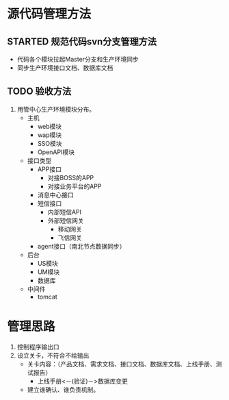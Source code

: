 * 源代码管理方法
** STARTED 规范代码svn分支管理方法
   + 代码各个模块拉起Master分支和生产环境同步
   + 同步生产环境接口文档、数据库文档
** TODO 验收方法
   1. 用管中心生产环境模块分布。
      + 主机
        + web模块
        + wap模块
        + SSO模块
        + OpenAPI模块
      + 接口类型
        + APP接口
          + 对接BOSS的APP
          + 对接业务平台的APP
        + 消息中心接口
        + 短信接口
          + 内部短信API
          + 外部短信网关
            + 移动网关
            + 飞信网关
        + agent接口（南北节点数据同步）
      + 后台
        + US模块
        + UM模块
        + 数据库
      + 中间件
        + tomcat

* 管理思路
1. 控制程序输出口
2. 设立关卡，不符合不给输出
   + 关卡内容：（产品文档、需求文档、接口文档、数据库文档、上线手册、测试报告）
     + 上线手册<－(验证)－>数据库变更
   + 建立谁确认、谁负责机制。
